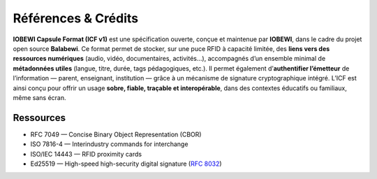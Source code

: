 *********
Références & Crédits
*********


**IOBEWI Capsule Format (ICF v1)** est une spécification ouverte, conçue et maintenue par **IOBEWI**, dans le cadre du projet open source **Balabewi**.
Ce format permet de stocker, sur une puce RFID à capacité limitée, des **liens vers des ressources numériques** (audio, vidéo, documentaires, activités…), accompagnés d’un ensemble minimal de **métadonnées utiles** (langue, titre, durée, tags pédagogiques, etc.).
Il permet également d’\ **authentifier l’émetteur** de l’information — parent, enseignant, institution — grâce à un mécanisme de signature cryptographique intégré. L’ICF est ainsi conçu pour offrir un usage **sobre, fiable, traçable et interopérable**, dans des contextes éducatifs ou familiaux, même sans écran.

Ressources
##########

-  RFC 7049 — Concise Binary Object Representation (CBOR)
-  ISO 7816-4 — Interindustry commands for interchange
-  ISO/IEC 14443 — RFID proximity cards
-  Ed25519 — High-speed high-security digital signature (`RFC 8032 <https://datatracker.ietf.org/doc/html/rfc8032>`__)
